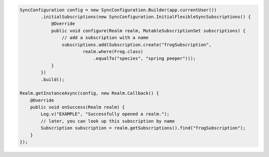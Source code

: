 .. code-block:: java

   SyncConfiguration config = new SyncConfiguration.Builder(app.currentUser())
           .initialSubscriptions(new SyncConfiguration.InitialFlexibleSyncSubscriptions() {
               @Override
               public void configure(Realm realm, MutableSubscriptionSet subscriptions) {
                   // add a subscription with a name
                   subscriptions.add(Subscription.create("frogSubscription",
                           realm.where(Frog.class)
                               .equalTo("species", "spring peeper")));
               }
           })
           .build();

   Realm.getInstanceAsync(config, new Realm.Callback() {
       @Override
       public void onSuccess(Realm realm) {
           Log.v("EXAMPLE", "Successfully opened a realm.");
           // later, you can look up this subscription by name
           Subscription subscription = realm.getSubscriptions().find("frogSubscription");
       }
   });
